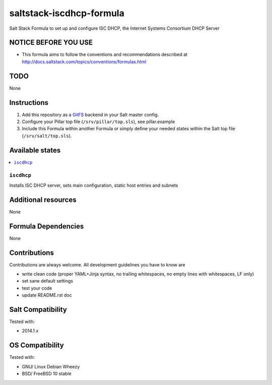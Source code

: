 =========================
saltstack-iscdhcp-formula
=========================

.. image:: https://api.flattr.com/button/flattr-badge-large.png
    :target: https://flattr.com/submit/auto?user_id=bechtoldt&url=https%3A%2F%2Fgithub.com%2Fbechtoldt%2Fsaltstack-iscdhcp-formula

Salt Stack Formula to set up and configure ISC DHCP, the Internet Systems Consortium DHCP Server

NOTICE BEFORE YOU USE
=====================

* This formula aims to follow the conventions and recommendations described at http://docs.saltstack.com/topics/conventions/formulas.html

TODO
====

None

Instructions
============

1. Add this repository as a `GitFS <http://docs.saltstack.com/topics/tutorials/gitfs.html>`_ backend in your Salt master config.

2. Configure your Pillar top file (``/srv/pillar/top.sls``), see pillar.example

3. Include this Formula within another Formula or simply define your needed states within the Salt top file (``/srv/salt/top.sls``).

Available states
================

.. contents::
    :local:

``iscdhcp``
-----------
Installs ISC DHCP server, sets main configuration, static host entries and subnets

Additional resources
====================

None

Formula Dependencies
====================

None

Contributions
=============

Contributions are always welcome. All development guidelines you have to know are

* write clean code (proper YAML+Jinja syntax, no trailing whitespaces, no empty lines with whitespaces, LF only)
* set sane default settings
* test your code
* update README.rst doc

Salt Compatibility
==================

Tested with:

* 2014.1.x

OS Compatibility
================

Tested with:

* GNU/ Linux Debian Wheezy
* BSD/ FreeBSD 10 stable
